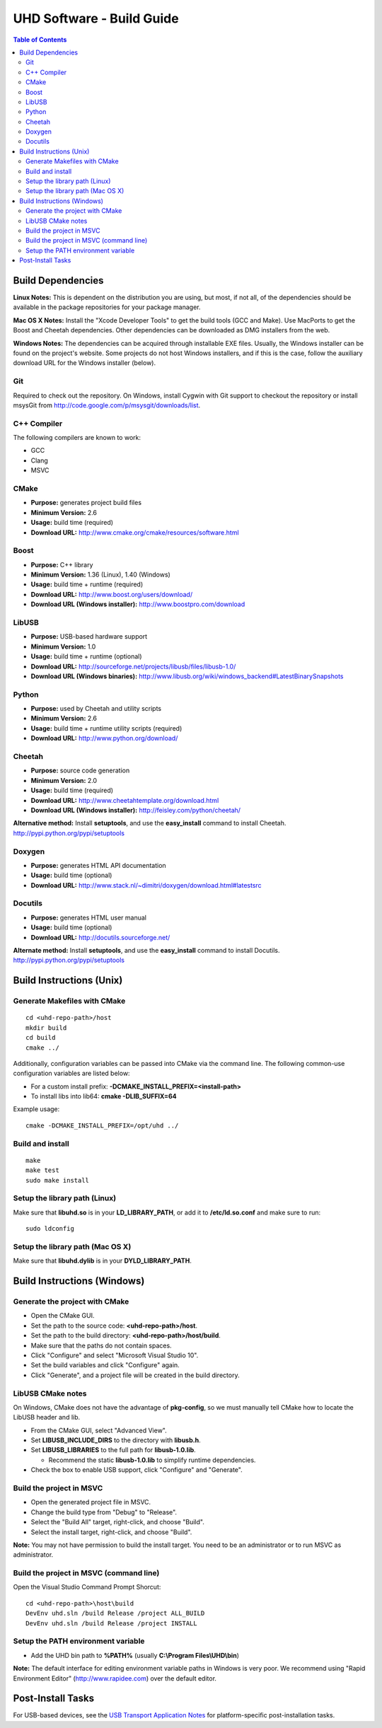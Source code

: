 ========================================================================
UHD Software - Build Guide
========================================================================

.. contents:: Table of Contents

------------------------------------------------------------------------
Build Dependencies
------------------------------------------------------------------------

**Linux Notes:**
This is dependent on the distribution you are using, but most, if not all, of
the dependencies should be available in the package repositories for your
package manager.

**Mac OS X Notes:**
Install the "Xcode Developer Tools" to get the build tools (GCC and Make).
Use MacPorts to get the Boost and Cheetah dependencies.
Other dependencies can be downloaded as DMG installers from the web.

**Windows Notes:**
The dependencies can be acquired through installable EXE files.
Usually, the Windows installer can be found on the project's website.
Some projects do not host Windows installers, and if this is the case,
follow the auxiliary download URL for the Windows installer (below).

^^^^^^^^^^^^^^^^
Git
^^^^^^^^^^^^^^^^
Required to check out the repository.
On Windows, install Cygwin with Git support to checkout the repository
or install msysGit from http://code.google.com/p/msysgit/downloads/list.

^^^^^^^^^^^^^^^^
C++ Compiler
^^^^^^^^^^^^^^^^
The following compilers are known to work:

* GCC
* Clang
* MSVC

^^^^^^^^^^^^^^^^
CMake
^^^^^^^^^^^^^^^^
* **Purpose:** generates project build files
* **Minimum Version:** 2.6
* **Usage:** build time (required)
* **Download URL:** http://www.cmake.org/cmake/resources/software.html

^^^^^^^^^^^^^^^^
Boost
^^^^^^^^^^^^^^^^
* **Purpose:** C++ library
* **Minimum Version:** 1.36 (Linux), 1.40 (Windows)
* **Usage:** build time + runtime (required)
* **Download URL:** http://www.boost.org/users/download/
* **Download URL (Windows installer):** http://www.boostpro.com/download

^^^^^^^^^^^^^^^^
LibUSB
^^^^^^^^^^^^^^^^
* **Purpose:** USB-based hardware support
* **Minimum Version:** 1.0
* **Usage:** build time + runtime (optional)
* **Download URL:** http://sourceforge.net/projects/libusb/files/libusb-1.0/
* **Download URL (Windows binaries):** http://www.libusb.org/wiki/windows_backend#LatestBinarySnapshots

^^^^^^^^^^^^^^^^
Python
^^^^^^^^^^^^^^^^
* **Purpose:** used by Cheetah and utility scripts
* **Minimum Version:** 2.6
* **Usage:** build time + runtime utility scripts (required)
* **Download URL:** http://www.python.org/download/

^^^^^^^^^^^^^^^^
Cheetah
^^^^^^^^^^^^^^^^
* **Purpose:** source code generation
* **Minimum Version:** 2.0
* **Usage:** build time (required)
* **Download URL:** http://www.cheetahtemplate.org/download.html
* **Download URL (Windows installer):** http://feisley.com/python/cheetah/

**Alternative method:**
Install **setuptools**, and use the **easy_install** command to install Cheetah.
http://pypi.python.org/pypi/setuptools

^^^^^^^^^^^^^^^^
Doxygen
^^^^^^^^^^^^^^^^
* **Purpose:** generates HTML API documentation
* **Usage:** build time (optional)
* **Download URL:** http://www.stack.nl/~dimitri/doxygen/download.html#latestsrc

^^^^^^^^^^^^^^^^
Docutils
^^^^^^^^^^^^^^^^
* **Purpose:** generates HTML user manual
* **Usage:** build time (optional)
* **Download URL:** http://docutils.sourceforge.net/

**Alternate method:**
Install **setuptools**, and use the **easy_install** command to install Docutils.
http://pypi.python.org/pypi/setuptools

------------------------------------------------------------------------
Build Instructions (Unix)
------------------------------------------------------------------------

^^^^^^^^^^^^^^^^^^^^^^^^^^^^^^^^^^^^^^^^^^^
Generate Makefiles with CMake
^^^^^^^^^^^^^^^^^^^^^^^^^^^^^^^^^^^^^^^^^^^
::

    cd <uhd-repo-path>/host
    mkdir build
    cd build
    cmake ../

Additionally, configuration variables can be passed into CMake via the command line.
The following common-use configuration variables are listed below:

* For a custom install prefix: **-DCMAKE_INSTALL_PREFIX=<install-path>**
* To install libs into lib64: **cmake -DLIB_SUFFIX=64**

Example usage:
::

    cmake -DCMAKE_INSTALL_PREFIX=/opt/uhd ../

^^^^^^^^^^^^^^^^^^^^^^^^^^^^^^^^^^^^^^^^^^^
Build and install
^^^^^^^^^^^^^^^^^^^^^^^^^^^^^^^^^^^^^^^^^^^
::

    make
    make test
    sudo make install

^^^^^^^^^^^^^^^^^^^^^^^^^^^^^^^^^^^^^^^^^^^
Setup the library path (Linux)
^^^^^^^^^^^^^^^^^^^^^^^^^^^^^^^^^^^^^^^^^^^
Make sure that **libuhd.so** is in your **LD_LIBRARY_PATH**,
or add it to **/etc/ld.so.conf** and make sure to run:
::

    sudo ldconfig

^^^^^^^^^^^^^^^^^^^^^^^^^^^^^^^^^^^^^^^^^^^
Setup the library path (Mac OS X)
^^^^^^^^^^^^^^^^^^^^^^^^^^^^^^^^^^^^^^^^^^^
Make sure that **libuhd.dylib** is in your **DYLD_LIBRARY_PATH**.

------------------------------------------------------------------------
Build Instructions (Windows)
------------------------------------------------------------------------

^^^^^^^^^^^^^^^^^^^^^^^^^^^^^^^^^^^^^^^^^^^
Generate the project with CMake
^^^^^^^^^^^^^^^^^^^^^^^^^^^^^^^^^^^^^^^^^^^
* Open the CMake GUI.
* Set the path to the source code: **<uhd-repo-path>/host**.
* Set the path to the build directory: **<uhd-repo-path>/host/build**.
* Make sure that the paths do not contain spaces.
* Click "Configure" and select "Microsoft Visual Studio 10".
* Set the build variables and click "Configure" again.
* Click "Generate", and a project file will be created in the build directory.

^^^^^^^^^^^^^^^^^^^^^^^^^^^^^^^^^^^^^^^^^^^
LibUSB CMake notes
^^^^^^^^^^^^^^^^^^^^^^^^^^^^^^^^^^^^^^^^^^^
On Windows, CMake does not have the advantage of **pkg-config**,
so we must manually tell CMake how to locate the LibUSB header and lib.

* From the CMake GUI, select "Advanced View".
* Set **LIBUSB_INCLUDE_DIRS** to the directory with **libusb.h**.
* Set **LIBUSB_LIBRARIES** to the full path for **libusb-1.0.lib**.

  * Recommend the static **libusb-1.0.lib** to simplify runtime dependencies.

* Check the box to enable USB support, click "Configure" and "Generate".

^^^^^^^^^^^^^^^^^^^^^^^^^^^^^^^^^^^^^^^^^^^
Build the project in MSVC
^^^^^^^^^^^^^^^^^^^^^^^^^^^^^^^^^^^^^^^^^^^
* Open the generated project file in MSVC.
* Change the build type from "Debug" to "Release".
* Select the "Build All" target, right-click, and choose "Build".
* Select the install target, right-click, and choose "Build".

**Note:** You may not have permission to build the install target.
You need to be an administrator or to run MSVC as administrator.

^^^^^^^^^^^^^^^^^^^^^^^^^^^^^^^^^^^^^^^^^^^
Build the project in MSVC (command line)
^^^^^^^^^^^^^^^^^^^^^^^^^^^^^^^^^^^^^^^^^^^
Open the Visual Studio Command Prompt Shorcut:
::

    cd <uhd-repo-path>\host\build
    DevEnv uhd.sln /build Release /project ALL_BUILD
    DevEnv uhd.sln /build Release /project INSTALL

^^^^^^^^^^^^^^^^^^^^^^^^^^^^^^^^^^^^^^^^^^^
Setup the PATH environment variable
^^^^^^^^^^^^^^^^^^^^^^^^^^^^^^^^^^^^^^^^^^^
* Add the UHD bin path to **%PATH%** (usually **C:\\Program Files\\UHD\\bin**)

**Note:**
The default interface for editing environment variable paths in Windows is very poor.
We recommend using "Rapid Environment Editor" (http://www.rapidee.com) over the default editor.

------------------------------------------------------------------------
Post-Install Tasks
------------------------------------------------------------------------
For USB-based devices,
see the `USB Transport Application Notes <./transport.html#usb-transport-libusb>`_
for platform-specific post-installation tasks.
